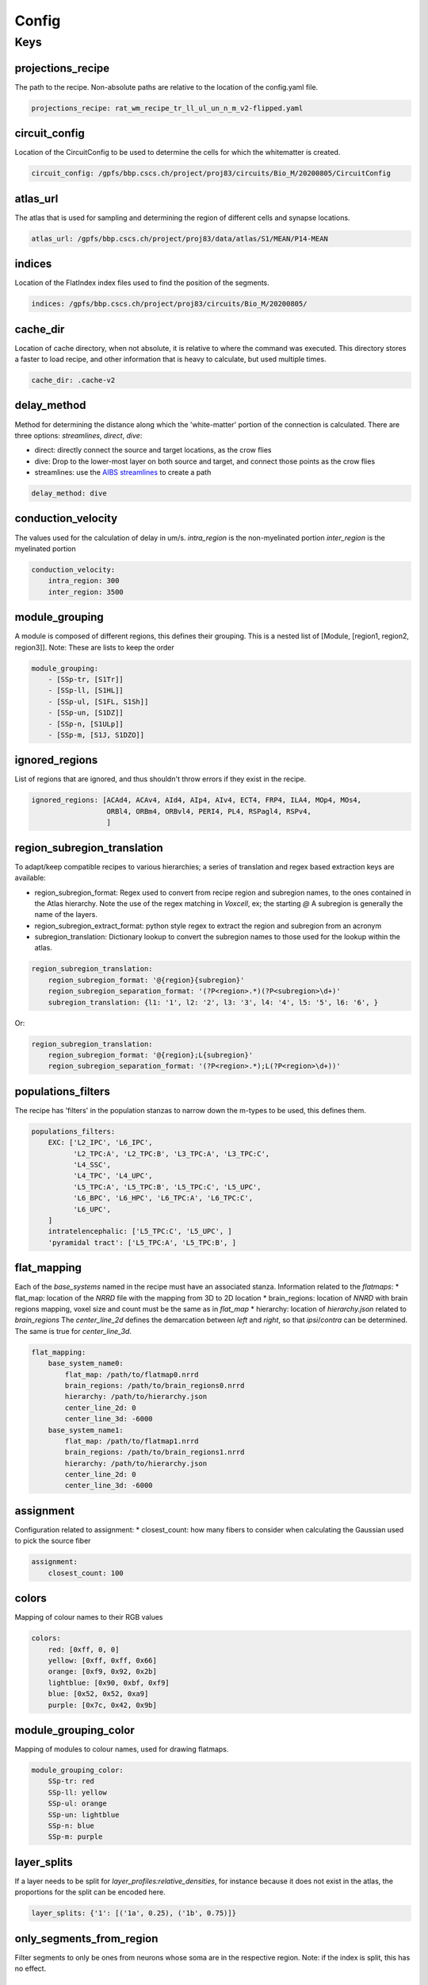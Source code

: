Config
======

Keys
----

projections_recipe
~~~~~~~~~~~~~~~~~~

The path to the recipe.
Non-absolute paths are relative to the location of the config.yaml file.

.. code-block:: yaml

    projections_recipe: rat_wm_recipe_tr_ll_ul_un_n_m_v2-flipped.yaml

circuit_config
~~~~~~~~~~~~~~

Location of the CircuitConfig to be used to determine the cells for which the whitematter is created.

.. code-block:: yaml

    circuit_config: /gpfs/bbp.cscs.ch/project/proj83/circuits/Bio_M/20200805/CircuitConfig

atlas_url
~~~~~~~~~

The atlas that is used for sampling and determining the region of different cells and synapse locations.

.. code-block:: yaml

    atlas_url: /gpfs/bbp.cscs.ch/project/proj83/data/atlas/S1/MEAN/P14-MEAN

indices
~~~~~~~

Location of the FlatIndex index files used to find the position of the segments.

.. code-block:: yaml

    indices: /gpfs/bbp.cscs.ch/project/proj83/circuits/Bio_M/20200805/


cache_dir
~~~~~~~~~

Location of cache directory, when not absolute, it is relative to where the command was executed.
This directory stores a faster to load recipe, and other information that is heavy to calculate, but used multiple times.

.. code-block:: yaml

    cache_dir: .cache-v2

delay_method
~~~~~~~~~~~~

Method for determining the distance along which the 'white-matter' portion of the connection is calculated.
There are three options: `streamlines`, `direct`, `dive`:

* direct: directly connect the source and target locations, as the crow flies
* dive: Drop to the lower-most layer on both source and target, and connect those points as the crow flies
* streamlines: use the `AIBS streamlines`_ to create a path

.. code-block:: yaml

    delay_method: dive

conduction_velocity
~~~~~~~~~~~~~~~~~~~

The values used for the calculation of delay in um/s.
`intra_region` is the non-myelinated portion
`inter_region` is the myelinated portion

.. code-block:: yaml

    conduction_velocity:
        intra_region: 300
        inter_region: 3500

module_grouping
~~~~~~~~~~~~~~~

A module is composed of different regions, this defines their grouping.
This is a nested list of [Module, [region1, region2, region3]].
Note: These are lists to keep the order

.. code-block:: yaml

    module_grouping:
        - [SSp-tr, [S1Tr]]
        - [SSp-ll, [S1HL]]
        - [SSp-ul, [S1FL, S1Sh]]
        - [SSp-un, [S1DZ]]
        - [SSp-n, [S1ULp]]
        - [SSp-m, [S1J, S1DZO]]

ignored_regions
~~~~~~~~~~~~~~~

List of regions that are ignored, and thus shouldn't throw errors if they exist in the recipe.

.. code-block:: yaml

    ignored_regions: [ACAd4, ACAv4, AId4, AIp4, AIv4, ECT4, FRP4, ILA4, MOp4, MOs4,
                      ORBl4, ORBm4, ORBvl4, PERI4, PL4, RSPagl4, RSPv4,
                      ]

region_subregion_translation
~~~~~~~~~~~~~~~~~~~~~~~~~~~~

To adapt/keep compatible recipes to various hierarchies; a series of translation and regex based extraction keys are available:

* region_subregion_format: Regex used to convert from recipe region and subregion names, to the ones contained in the Atlas hierarchy.
  Note the use of the regex matching in `Voxcell`, ex; the starting `@`
  A subregion is generally the name of the layers.
* region_subregion_extract_format: python style regex to extract the region and subregion from an acronym
* subregion_translation: Dictionary lookup to convert the subregion names to those used for the lookup within the atlas.

.. code-block:: yaml

    region_subregion_translation:
        region_subregion_format: '@{region}{subregion}'
        region_subregion_separation_format: '(?P<region>.*)(?P<subregion>\d+)'
        subregion_translation: {l1: '1', l2: '2', l3: '3', l4: '4', l5: '5', l6: '6', }

Or:

.. code-block:: yaml

    region_subregion_translation:
        region_subregion_format: '@{region};L{subregion}'
        region_subregion_separation_format: '(?P<region>.*);L(?P<region>\d+))'



populations_filters
~~~~~~~~~~~~~~~~~~~

The recipe has 'filters' in the population stanzas to narrow down the m-types to be used, this defines them.

.. code-block:: yaml

    populations_filters:
        EXC: ['L2_IPC', 'L6_IPC',
              'L2_TPC:A', 'L2_TPC:B', 'L3_TPC:A', 'L3_TPC:C',
              'L4_SSC',
              'L4_TPC', 'L4_UPC',
              'L5_TPC:A', 'L5_TPC:B', 'L5_TPC:C', 'L5_UPC',
              'L6_BPC', 'L6_HPC', 'L6_TPC:A', 'L6_TPC:C',
              'L6_UPC',
        ]
        intratelencephalic: ['L5_TPC:C', 'L5_UPC', ]
        'pyramidal tract': ['L5_TPC:A', 'L5_TPC:B', ]

flat_mapping
~~~~~~~~~~~~
Each of the `base_systems` named in the recipe must have an associated stanza.
Information related to the `flatmaps`:
* flat_map: location of the `NRRD` file with the mapping from 3D to 2D location
* brain_regions: location of `NNRD` with brain regions mapping, voxel size and count must be the same as in `flat_map`
* hierarchy: location of `hierarchy.json` related to `brain_regions`
The `center_line_2d` defines the demarcation between `left` and `right`, so that `ipsi`/`contra` can be determined.
The same is true for `center_line_3d`.

.. code-block:: yaml

    flat_mapping:
        base_system_name0:
            flat_map: /path/to/flatmap0.nrrd
            brain_regions: /path/to/brain_regions0.nrrd
            hierarchy: /path/to/hierarchy.json
            center_line_2d: 0
            center_line_3d: -6000
        base_system_name1:
            flat_map: /path/to/flatmap1.nrrd
            brain_regions: /path/to/brain_regions1.nrrd
            hierarchy: /path/to/hierarchy.json
            center_line_2d: 0
            center_line_3d: -6000

assignment
~~~~~~~~~~

Configuration related to assignment:
* closest_count: how many fibers to consider when calculating the Gaussian used to pick the source fiber

.. code-block:: yaml

    assignment:
        closest_count: 100

colors
~~~~~~

Mapping of colour names to their RGB values

.. code-block:: yaml

    colors:
        red: [0xff, 0, 0]
        yellow: [0xff, 0xff, 0x66]
        orange: [0xf9, 0x92, 0x2b]
        lightblue: [0x90, 0xbf, 0xf9]
        blue: [0x52, 0x52, 0xa9]
        purple: [0x7c, 0x42, 0x9b]

module_grouping_color
~~~~~~~~~~~~~~~~~~~~~

Mapping of modules to colour names, used for drawing flatmaps.

.. code-block:: yaml

    module_grouping_color:
        SSp-tr: red
        SSp-ll: yellow
        SSp-ul: orange
        SSp-un: lightblue
        SSp-n: blue
        SSp-m: purple

layer_splits
~~~~~~~~~~~~
If a layer needs to be split for `layer_profiles:relative_densities`, for instance because it does not exist in the atlas, the proportions for the split can be encoded here.

.. code-block:: yaml

    layer_splits: {'1': [('1a', 0.25), ('1b', 0.75)]}

only_segments_from_region
~~~~~~~~~~~~~~~~~~~~~~~~~

Filter segments to only be ones from neurons whose soma are in the respective region.
Note: if the index is split, this has no effect.


compensation
~~~~~~~~~~~~

Use compensation, as defined in :ref:`Density Compensation`

.. code-block:: yaml

        compensation: true


.. _`AIBS streamlines`: http://api.brain-map.org/examples/lines/index.html
